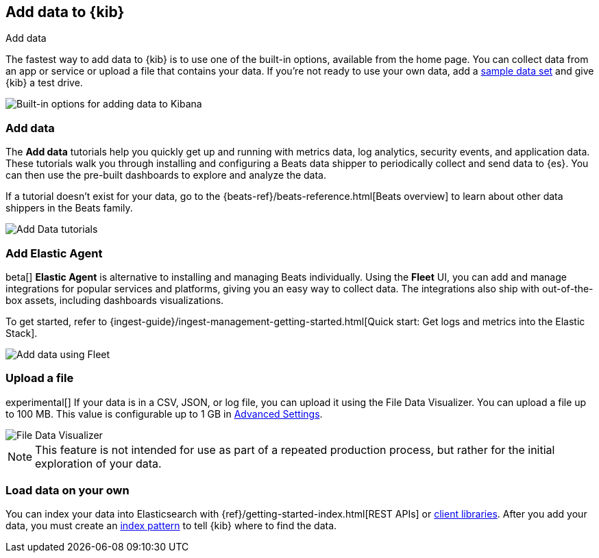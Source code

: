[[connect-to-elasticsearch]]
== Add data to {kib}
++++
<titleabbrev>Add data</titleabbrev>
++++

The fastest way to add data to {kib} is to use one of the built-in options,
available from the home page.  You can collect data from an app or service
or upload a file that contains your data.  If you're not ready to use your own data,
add a <<get-started, sample data set>> and give {kib} a test drive.

[role="screenshot"]
image::images/add-data-home.png[Built-in options for adding data to Kibana]

[float]
[[add-data-tutorial-kibana]]
===  Add data

The *Add data* tutorials help you quickly get up and running with metrics data,
log analytics, security events, and application data. These tutorials walk you
through installing and configuring a Beats data shipper to periodically collect
and send data to {es}. You can then use the pre-built dashboards to explore and analyze the data.

If a tutorial doesn’t exist for your data, go to the {beats-ref}/beats-reference.html[Beats overview]
to learn about other data shippers in the Beats family.

[role="screenshot"]
image::images/add-data-tutorials.png[Add Data tutorials]

[discrete]
=== Add Elastic Agent

beta[] *Elastic Agent* is alternative to installing and managing Beats individually.
Using the *Fleet* UI, you can add
and manage integrations for popular services and platforms, giving you
an easy way to collect data. The integrations also
ship with out-of-the-box assets, including dashboards visualizations.

To get started, refer to
{ingest-guide}/ingest-management-getting-started.html[Quick start: Get logs and metrics into the Elastic Stack].

[role="screenshot"]
image::images/add-data-fleet.png[Add data using Fleet]

[discrete]
[[upload-data-kibana]]
=== Upload a file

experimental[] If your data is in a CSV, JSON, or log file, you can upload it using the File
Data Visualizer. You can upload a file up to 100 MB. This value is configurable up to 1 GB in
<<kibana-ml-settings, Advanced Settings>>.

[role="screenshot"]
image::images/add-data-fv.png[File Data Visualizer]

NOTE: This feature is not intended for use as part of a
repeated production process, but rather for the initial exploration of your data.

[discrete]
=== Load data on your own

You can index your data into Elasticsearch with {ref}/getting-started-index.html[REST APIs]
 or https://www.elastic.co/guide/en/elasticsearch/client/index.html[client libraries].
After you add your data, you must create an <<index-patterns,index pattern>> to tell
{kib} where to find the data.
